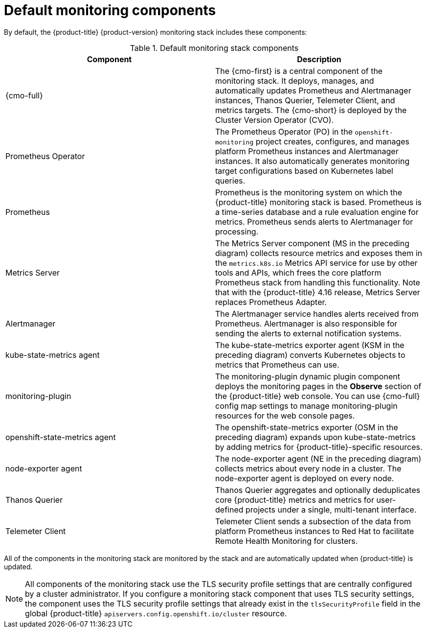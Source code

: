 // Module included in the following assemblies:
//
// * observability/monitoring/monitoring-overview.adoc

:_mod-docs-content-type: REFERENCE
[id="default-monitoring-components_{context}"]
= Default monitoring components

By default, the {product-title} {product-version} monitoring stack includes these components:

.Default monitoring stack components
[options="header"]
|===

|Component|Description

|{cmo-full}
|The {cmo-first} is a central component of the monitoring stack. It deploys, manages, and automatically updates Prometheus and Alertmanager instances, Thanos Querier, Telemeter Client, and metrics targets. The {cmo-short} is deployed by the Cluster Version Operator (CVO).

|Prometheus Operator
|The Prometheus Operator (PO) in the `openshift-monitoring` project creates, configures, and manages platform Prometheus instances and Alertmanager instances. It also automatically generates monitoring target configurations based on Kubernetes label queries.

|Prometheus
|Prometheus is the monitoring system on which the {product-title} monitoring stack is based. Prometheus is a time-series database and a rule evaluation engine for metrics. Prometheus sends alerts to Alertmanager for processing.

|Metrics Server
|The Metrics Server component (MS in the preceding diagram) collects resource metrics and exposes them in the `metrics.k8s.io` Metrics API service for use by other tools and APIs, which frees the core platform Prometheus stack from handling this functionality. Note that with the {product-title} 4.16 release, Metrics Server replaces Prometheus Adapter.

|Alertmanager
|The Alertmanager service handles alerts received from Prometheus. Alertmanager is also responsible for sending the alerts to external notification systems.

|kube-state-metrics agent
|The kube-state-metrics exporter agent (KSM in the preceding diagram) converts Kubernetes objects to metrics that Prometheus can use.

|monitoring-plugin
|The monitoring-plugin dynamic plugin component deploys the monitoring pages in the *Observe* section of the {product-title} web console.
You can use {cmo-full} config map settings to manage monitoring-plugin resources for the web console pages.

|openshift-state-metrics agent
|The openshift-state-metrics exporter (OSM in the preceding diagram) expands upon kube-state-metrics by adding metrics for {product-title}-specific resources.

|node-exporter agent
|The node-exporter agent (NE in the preceding diagram) collects metrics about every node in a cluster. The node-exporter agent is deployed on every node.

|Thanos Querier
|Thanos Querier aggregates and optionally deduplicates core {product-title} metrics and metrics for user-defined projects under a single, multi-tenant interface.

|Telemeter Client
|Telemeter Client sends a subsection of the data from platform Prometheus instances to Red Hat to facilitate Remote Health Monitoring for clusters.

|===

All of the components in the monitoring stack are monitored by the stack and are automatically updated when {product-title} is updated.

[NOTE]
====
All components of the monitoring stack use the TLS security profile settings that are centrally configured by a cluster administrator.
If you configure a monitoring stack component that uses TLS security settings, the component uses the TLS security profile settings that already exist in the `tlsSecurityProfile` field in the global {product-title} `apiservers.config.openshift.io/cluster` resource.
====